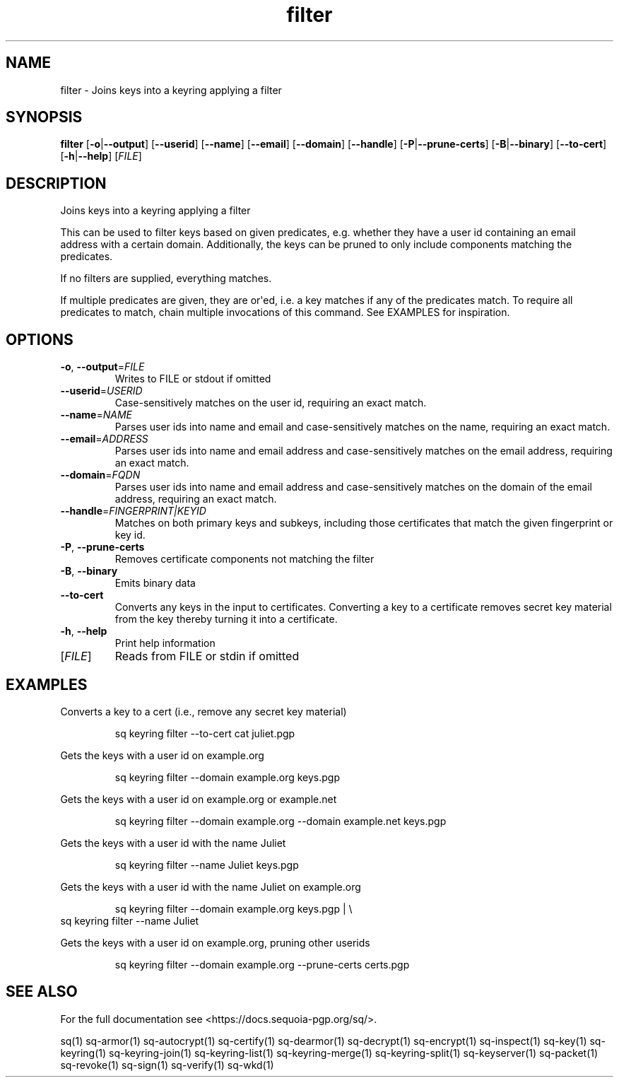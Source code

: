 .ie \n(.g .ds Aq \(aq
.el .ds Aq '
.TH filter 1 "July 2022" "sq 0.26.0" "Sequoia Manual"
.SH NAME
filter \- Joins keys into a keyring applying a filter
.SH SYNOPSIS
\fBfilter\fR [\fB\-o\fR|\fB\-\-output\fR] [\fB\-\-userid\fR] [\fB\-\-name\fR] [\fB\-\-email\fR] [\fB\-\-domain\fR] [\fB\-\-handle\fR] [\fB\-P\fR|\fB\-\-prune\-certs\fR] [\fB\-B\fR|\fB\-\-binary\fR] [\fB\-\-to\-cert\fR] [\fB\-h\fR|\fB\-\-help\fR] [\fIFILE\fR] 
.SH DESCRIPTION
Joins keys into a keyring applying a filter
.PP
This can be used to filter keys based on given predicates,
e.g. whether they have a user id containing an email address with a
certain domain.  Additionally, the keys can be pruned to only include
components matching the predicates.
.PP
If no filters are supplied, everything matches.
.PP
If multiple predicates are given, they are or\*(Aqed, i.e. a key matches
if any of the predicates match.  To require all predicates to match,
chain multiple invocations of this command.  See EXAMPLES for
inspiration.
.SH OPTIONS
.TP
\fB\-o\fR, \fB\-\-output\fR=\fIFILE\fR
Writes to FILE or stdout if omitted
.TP
\fB\-\-userid\fR=\fIUSERID\fR
Case\-sensitively matches on the user id, requiring an exact match.
.TP
\fB\-\-name\fR=\fINAME\fR
Parses user ids into name and email and case\-sensitively matches on the name, requiring an exact match.
.TP
\fB\-\-email\fR=\fIADDRESS\fR
Parses user ids into name and email address and case\-sensitively matches on the email address, requiring an exact match.
.TP
\fB\-\-domain\fR=\fIFQDN\fR
Parses user ids into name and email address and case\-sensitively matches on the domain of the email address, requiring an exact match.
.TP
\fB\-\-handle\fR=\fIFINGERPRINT|KEYID\fR
Matches on both primary keys and subkeys, including those certificates that match the given fingerprint or key id.
.TP
\fB\-P\fR, \fB\-\-prune\-certs\fR
Removes certificate components not matching the filter
.TP
\fB\-B\fR, \fB\-\-binary\fR
Emits binary data
.TP
\fB\-\-to\-cert\fR
Converts any keys in the input to certificates.  Converting a key to a certificate removes secret key material from the key thereby turning it into a certificate.
.TP
\fB\-h\fR, \fB\-\-help\fR
Print help information
.TP
[\fIFILE\fR]
Reads from FILE or stdin if omitted
.SH EXAMPLES
 Converts a key to a cert (i.e., remove any secret key material)
.PP
.nf
.RS
 sq keyring filter \-\-to\-cert cat juliet.pgp
.RE
.fi
.PP
 Gets the keys with a user id on example.org
.PP
.nf
.RS
 sq keyring filter \-\-domain example.org keys.pgp
.RE
.fi
.PP
 Gets the keys with a user id on example.org or example.net
.PP
.nf
.RS
 sq keyring filter \-\-domain example.org \-\-domain example.net keys.pgp
.RE
.fi
.PP
 Gets the keys with a user id with the name Juliet
.PP
.nf
.RS
 sq keyring filter \-\-name Juliet keys.pgp
.RE
.fi
.PP
 Gets the keys with a user id with the name Juliet on example.org
.PP
.nf
.RS
 sq keyring filter \-\-domain example.org keys.pgp | \\
.RE
.fi
  sq keyring filter \-\-name Juliet
.PP
 Gets the keys with a user id on example.org, pruning other userids
.PP
.nf
.RS
 sq keyring filter \-\-domain example.org \-\-prune\-certs certs.pgp
.RE
.fi
.SH "SEE ALSO"
For the full documentation see <https://docs.sequoia\-pgp.org/sq/>.
.PP
sq(1)
sq\-armor(1)
sq\-autocrypt(1)
sq\-certify(1)
sq\-dearmor(1)
sq\-decrypt(1)
sq\-encrypt(1)
sq\-inspect(1)
sq\-key(1)
sq\-keyring(1)
sq\-keyring\-join(1)
sq\-keyring\-list(1)
sq\-keyring\-merge(1)
sq\-keyring\-split(1)
sq\-keyserver(1)
sq\-packet(1)
sq\-revoke(1)
sq\-sign(1)
sq\-verify(1)
sq\-wkd(1)
